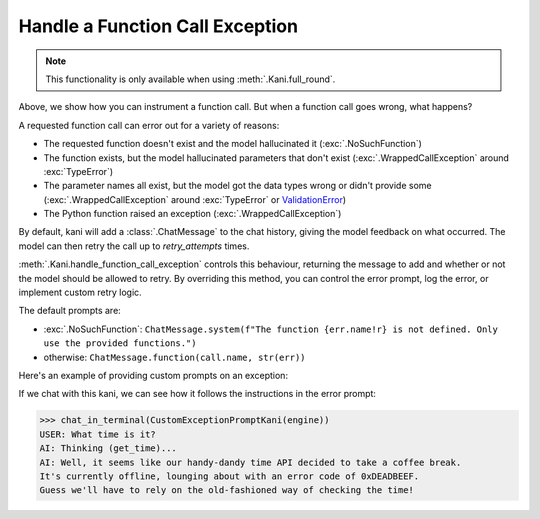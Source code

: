 Handle a Function Call Exception
================================
.. note:: This functionality is only available when using :meth:`.Kani.full_round`.

Above, we show how you can instrument a function call. But when a function call goes wrong, what happens?

A requested function call can error out for a variety of reasons:

- The requested function doesn't exist and the model hallucinated it (:exc:`.NoSuchFunction`)
- The function exists, but the model hallucinated parameters that don't exist (:exc:`.WrappedCallException` around
  :exc:`TypeError`)
- The parameter names all exist, but the model got the data types wrong or didn't provide some
  (:exc:`.WrappedCallException` around :exc:`TypeError` or
  `ValidationError <https://docs.pydantic.dev/latest/errors/validation_errors/>`_)
- The Python function raised an exception (:exc:`.WrappedCallException`)

By default, kani will add a :class:`.ChatMessage` to the chat history, giving the model feedback
on what occurred. The model can then retry the call up to *retry_attempts* times.

:meth:`.Kani.handle_function_call_exception` controls this behaviour, returning the message to add and whether or not
the model should be allowed to retry. By overriding this method, you can control the error prompt, log the error, or
implement custom retry logic.

The default prompts are:

- :exc:`.NoSuchFunction`: ``ChatMessage.system(f"The function {err.name!r} is not defined. Only use the provided
  functions.")``
- otherwise: ``ChatMessage.function(call.name, str(err))``

.. automethod:: kani.Kani.handle_function_call_exception
    :noindex:

Here's an example of providing custom prompts on an exception:

.. seealso::

    This example is available in the
    `GitHub repo <https://github.com/zhudotexe/kani/blob/main/examples/3_customization_custom_exception_prompt.py>`__.

.. code-block:: python
    :emphasize-lines: 2-10

    class CustomExceptionPromptKani(Kani):
        async def handle_function_call_exception(self, call, err, attempt, *args, **kwargs):
            # get the standard retry logic...
            result = await super().handle_function_call_exception(call, err, attempt, *args, **kwargs)
            # but override the returned message with our own
            result.message = ChatMessage.system(
                "The call encountered an error. "
                f"Relay this error message to the user in a sarcastic manner: {err}"
            )
            return result

        @ai_function()
        def get_time(self):
            """Get the current time in the user's time zone."""
            raise RuntimeError("The time API is currently offline (error 0xDEADBEEF).")

If we chat with this kani, we can see how it follows the instructions in the error prompt:

.. code-block:: pycon

    >>> chat_in_terminal(CustomExceptionPromptKani(engine))
    USER: What time is it?
    AI: Thinking (get_time)...
    AI: Well, it seems like our handy-dandy time API decided to take a coffee break.
    It's currently offline, lounging about with an error code of 0xDEADBEEF.
    Guess we'll have to rely on the old-fashioned way of checking the time!
